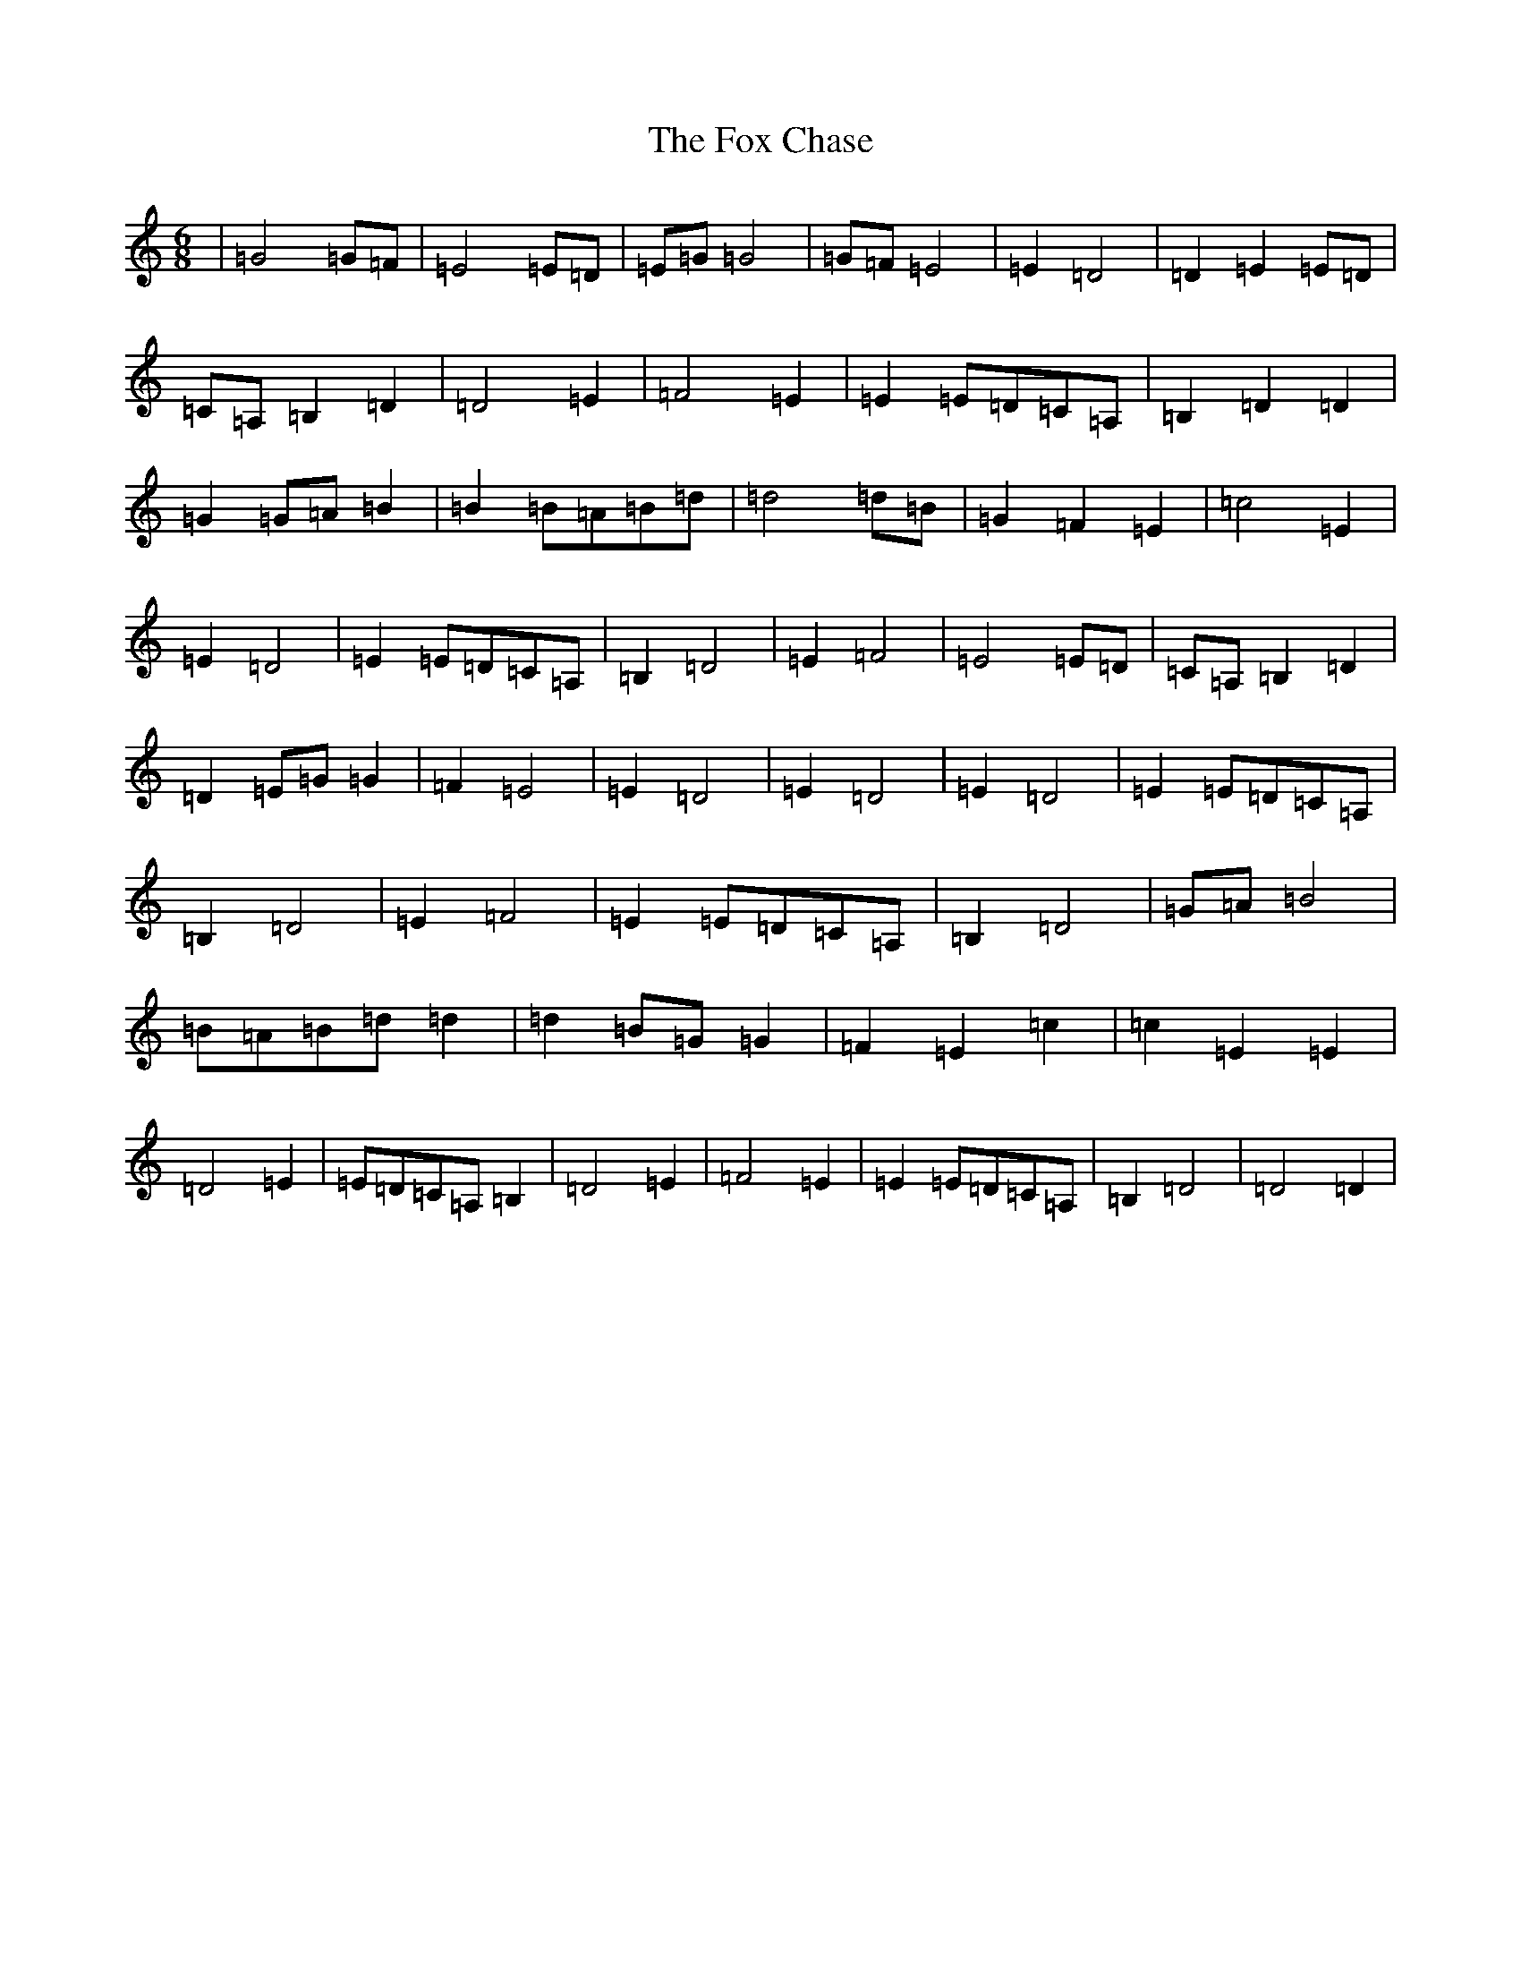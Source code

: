 X: 7215
T: Fox Chase, The
S: https://thesession.org/tunes/12926#setting22368
R: jig
M:6/8
L:1/8
K: C Major
|=G4=G=F|=E4=E=D|=E=G=G4|=G=F=E4|=E2=D4|=D2=E2=E=D|=C=A,=B,2=D2|=D4=E2|=F4=E2|=E2=E=D=C=A,|=B,2=D2=D2|=G2=G=A=B2|=B2=B=A=B=d|=d4=d=B|=G2=F2=E2|=c4=E2|=E2=D4|=E2=E=D=C=A,|=B,2=D4|=E2=F4|=E4=E=D|=C=A,=B,2=D2|=D2=E=G=G2|=F2=E4|=E2=D4|=E2=D4|=E2=D4|=E2=E=D=C=A,|=B,2=D4|=E2=F4|=E2=E=D=C=A,|=B,2=D4|=G=A=B4|=B=A=B=d=d2|=d2=B=G=G2|=F2=E2=c2|=c2=E2=E2|=D4=E2|=E=D=C=A,=B,2|=D4=E2|=F4=E2|=E2=E=D=C=A,|=B,2=D4|=D4=D2|